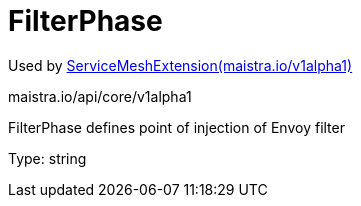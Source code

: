 

= FilterPhase

:toc: right

Used by link:maistra.io_ServiceMeshExtension_v1alpha1.adoc[ServiceMeshExtension(maistra.io/v1alpha1)]

maistra.io/api/core/v1alpha1

FilterPhase defines point of injection of Envoy filter

Type: string

